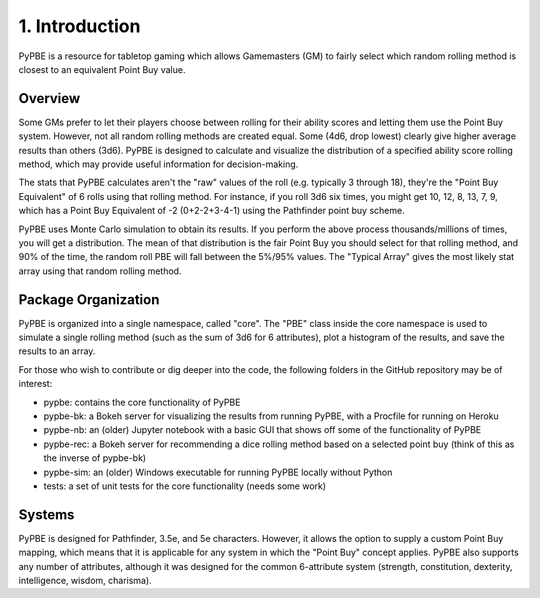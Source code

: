 ====================
 1. Introduction
====================
PyPBE is a resource for tabletop gaming which allows Gamemasters (GM) to fairly select which random rolling method is closest to an equivalent Point Buy value.

Overview
---------
Some GMs prefer to let their players choose between rolling for their ability scores and letting them use the Point Buy system. However, not all random rolling methods are created equal. Some (4d6, drop lowest) clearly give higher average results than others (3d6). PyPBE is designed to calculate and visualize the distribution of a specified ability score rolling method, which may provide useful information for decision-making.

The stats that PyPBE calculates aren't the "raw" values of the roll (e.g. typically 3 through 18), they're the "Point Buy Equivalent" of 6 rolls using that rolling method. For instance, if you roll 3d6 six times, you might get 10, 12, 8, 13, 7, 9, which has a Point Buy Equivalent of -2 (0+2-2+3-4-1) using the Pathfinder point buy scheme. 

PyPBE uses Monte Carlo simulation to obtain its results. If you perform the above process thousands/millions of times, you will get a distribution. The mean of that distribution is the fair Point Buy you should select for that rolling method, and 90% of the time, the random roll PBE will fall between the 5%/95% values. The "Typical Array" gives the most likely stat array using that random rolling method.

Package Organization
----------------------
PyPBE is organized into a single namespace, called "core". The "PBE" class inside the core namespace is used to simulate a single rolling method (such as the sum of 3d6 for 6 attributes), plot a histogram of the results, and save the results to an array.

For those who wish to contribute or dig deeper into the code, the following folders in the GitHub repository may be of interest:

* pypbe: contains the core functionality of PyPBE
* pypbe-bk: a Bokeh server for visualizing the results from running PyPBE, with a Procfile for running on Heroku
* pypbe-nb: an (older) Jupyter notebook with a basic GUI that shows off some of the functionality of PyPBE
* pypbe-rec: a Bokeh server for recommending a dice rolling method based on a selected point buy (think of this as the inverse of pypbe-bk)
* pypbe-sim: an (older) Windows executable for running PyPBE locally without Python
* tests: a set of unit tests for the core functionality (needs some work)

Systems
--------
PyPBE is designed for Pathfinder, 3.5e, and 5e characters. However, it allows the option to supply a custom Point Buy mapping, which means that it is applicable for any system in which the "Point Buy" concept applies. PyPBE also supports any number of attributes, although it was designed for the common 6-attribute system (strength, constitution, dexterity, intelligence, wisdom, charisma).

